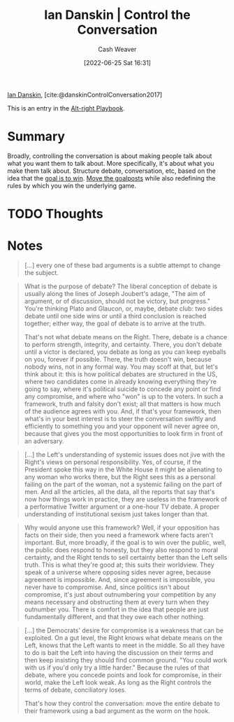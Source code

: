 :PROPERTIES:
:ROAM_REFS: [cite:@danskinControlConversation2017]
:ID:       c718f301-2099-48b7-bad5-74fdebea137e
:END:
#+title: Ian Danskin | Control the Conversation
#+author: Cash Weaver
#+date: [2022-06-25 Sat 16:31]
#+filetags: :reference:
 
[[id:2e66d444-9a3a-4ed3-8fac-210bb61933fb][Ian Danskin]], [cite:@danskinControlConversation2017]

This is an entry in the [[id:913d6ace-03ac-4d34-ae92-5bd8a519236c][Alt-right Playbook]].

* Summary
Broadly, controlling the conversation is about making people talk about what you want them to talk about. More specifically, it's about what you make them talk about. Structure debate, conversation, etc, based on the idea that the [[id:4398317e-6aa1-4dd4-b2a5-6334256ca2cc][goal is to win]]. [[id:b2575705-10cd-4523-aaa6-153360d7bd07][Move the goalposts]] while also redefining the rules by which you win the underlying game.

* TODO Thoughts

* Notes

#+begin_quote
[...] every one of these bad arguments is a subtle attempt to change the subject.
#+end_quote

#+begin_quote
What is the purpose of debate? The liberal conception of debate is usually along the lines of Joseph Joubert's adage, "The aim of argument, or of discussion, should not be victory, but progress." You're thinking Plato and Glaucon, or, maybe, debate club: two sides debate until one side wins or until a third conclusion is reached together; either way, the goal of debate is to arrive at the truth.

That's not what debate means on the Right. There, debate is a chance to perform strength, integrity, and certainty. There, you don't debate until a victor is declared, you debate as long as you can keep eyeballs on you, forever if possible. There, the truth doesn't win, because nobody wins, not in any formal way. You may scoff at that, but let's think about it: this is how political debates are structured in the US, where two candidates come in already knowing everything they're going to say, where it's political suicide to concede any point or find any compromise, and where who "won" is up to the voters. In such a framework, truth and falsity don't exist; all that matters is how much of the audience agrees with you. And, if that's your framework, then what's in your best interest is to steer the conversation swiftly and efficiently to something you and your opponent will never agree on, because that gives you the most opportunities to look firm in front of an adversary.
#+end_quote

#+begin_quote
[...] the Left's understanding of systemic issues does not jive with the Right's views on personal responsibility. Yes, of course, if the President spoke this way in the White House it might be alienating to any woman who works there, but the Right sees this as a personal failing on the part of the woman, not a systemic failing on the part of men. And all the articles, all the data, all the reports that say that's now how things work in practice, they are useless in the framework of a performative Twitter argument or a one-hour TV debate. A proper understanding of institutional sexism just takes longer than that.
#+end_quote

#+begin_quote
Why would anyone use this framework? Well, if your opposition has facts on their side, then you need a framework where facts aren't important. But, more broadly, if the goal is to win over the public, well, the public does respond to honesty, but they also respond to moral certainty, and the Right tends to sell certainty better than the Left sells truth. This is what they're good at; this suits their worldview. They speak of a universe where opposing sides never agree, because agreement is impossible. And, since agreement is impossible, you never have to compromise. And, since politics isn't about compromise, it's just about outnumbering your competition by any means necessary and obstructing them at every turn when they outnumber you. There is comfort in the idea that people are just fundamentally different, and that they owe each other nothing.
#+end_quote


#+begin_quote
[...] the Democrats' desire for compromise is a weakness that can be exploited. On a gut level, the Right knows what debate means on the Left, knows that the Left wants to meet in the middle. So all they have to do is bait the Left into having the discussion on their terms and then keep insisting they should find common ground. "You could work with us if you'd only try a little harder." Because the rules of that debate, where you concede points and look for compromise, in their world, make the Left look weak. As long as the Right controls the terms of debate, conciliatory loses.

That's how they control the conversation: move the entire debate to their framework using a bad argument as the worm on the hook.
#+end_quote

#+print_bibliography:
* Anki :noexport:
:PROPERTIES:
:ANKI_DECK: Default
:END:

** Control the conversation :alt_right_playbook:
:PROPERTIES:
:ANKI_NOTE_TYPE: Definition
:ANKI_NOTE_ID: 1656856896156
:END:
*** Context
Alt-right playbook
*** Definition
Make sure people are talking about what you want them to talk about and in ways that benefit you.
*** Extra
*** Source
[cite:@danskinControlConversation2017]
** Control the conversation
:PROPERTIES:
:ANKI_NOTE_TYPE: Example(s)
:ANKI_NOTE_ID: 1656856896832
:END:
*** Example(s)
- Political debate as performative strength -- don't concede or attempt to find common ground.
- [[id:b2575705-10cd-4523-aaa6-153360d7bd07][Moving the goalposts]] toward a subject or mode of conversation in which you can win.
*** Extra
*** Source

[cite:@danskinControlConversation2017]


